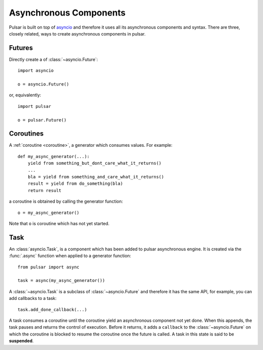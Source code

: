 .. module:: pulsar

.. _tutorials-coroutine:

=========================
Asynchronous Components
=========================

Pulsar is built on top of asyncio_ and therefore it uses all its asynchronous
components and syntax.
There are three, closely related, ways to create asynchronous components in
pulsar.


.. _future:

Futures
===================

Directly create a of :class:`~asyncio.Future`::

    import asyncio

    o = asyncio.Future()

or, equivalently::

    import pulsar

    o = pulsar.Future()


.. _coroutine:

Coroutines
===================

A :ref:`coroutine <coroutine>`, a generator which consumes values.
For example::

    def my_async_generator(...):
        yield from something_but_dont_care_what_it_returns()
        ...
        bla = yield from something_and_care_what_it_returns()
        result = yield from do_something(bla)
        return result

a coroutine is obtained by calling the generator function::

    o = my_async_generator()

Note that ``o`` is coroutine which has not yet started.


.. _task-component:

Task
===================

An :class:`asyncio.Task`, is a component which has been added to
pulsar asynchronous engine. It is created via the :func:`.async` function
when applied to a generator function::

    from pulsar import async

    task = async(my_async_generator())

A :class:`~asyncio.Task` is a subclass of :class:`~asyncio.Future` and
therefore it has the same API, for example, you can add callbacks to a task::

    task.add_done_callback(...)


A task consumes a coroutine until the coroutine yield an asynchronous component
not yet done. When this appends, the task pauses and returns the control of execution.
Before it returns, it adds a ``callback`` to the :class:`~asyncio.Future`
on which the coroutine is blocked to resume the coroutine once the future
is called.
A task in this state is said to be **suspended**.


.. _asyncio: http://python.readthedocs.org/en/latest/library/asyncio.html
